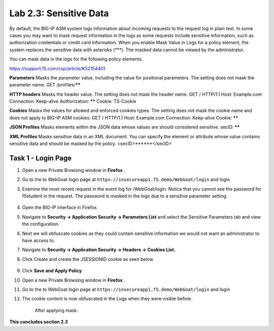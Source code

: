 Lab 2.3: Sensitive Data
-------------------

..  |lab2.3-0| image:: images/lab2.3-0.png
        :width: 800px
..  |lab2.3-1| image:: images/lab2.3-1.png
        :width: 800px
..  |lab2.3-2| image:: images/lab2.3-2.png
        :width: 800px
..  |lab2.3-5| image:: images/lab2.3-5.png
        :width: 800px
..  |lab2.3-3| image:: images/lab2.3-3.png
        :width: 800px






By default, the BIG-IP ASM system logs information about incoming requests to the request log in plain text. In some cases you may want to mask request information in the logs as some requests include sensitive information, such as authorization credentials or credit card information. When you enable Mask Value in Logs for a policy element, the system replaces the sensitive data with asterisks (***). The masked data cannot be viewed by the administrator.

You can mask data in the logs for the following policy elements.

https://support.f5.com/csp/article/K52154401

**Parameters**	Masks the parameter value, including the value for positional parameters. The setting does not mask the parameter name.	GET /profiles/******

**HTTP headers**	Masks the header value. The setting does not mask the header name.	GET / HTTP/1.1
Host: Example.com
Connection: Keep-alive
Authorization: ******
Cookie: TS-Cookie

**Cookies**	Masks the values for allowed and enforced cookies types. The setting does not mask the cookie name and does not apply to BIG-IP ASM cookies.	GET / HTTP/1.1
Host: Example.com
Connection: Keep-alive
Cookie: ******

**JSON Profiles**	Masks elements within the JSON data whose values are should considered sensitive.	secID: ******

**XML Profiles**	Masks sensitive data in an XML document. You can specify the element or attribute whose value contains sensitive data and should be masked by the policy.	<secID>******</secID>


Task 1 - Login Page
~~~~~~~~~~~~~~~~~~~~~~~~~~~~
#.  Open a new Private Browsing window in **Firefox** .
#.  Go to the to WebGoat login page at ``https://insecureapp1.f5.demo/WebGoat/login``  and login

#. Examine the most recent  request in the event log for /WebGoat/login. Notice that you cannot see the password for f5student in the request.
   The password is masked in the logs due to a sensitive parameter setting.

        |lab2.3-0|

#.  Open the BIG-IP interface in Firefox.

#.  Navigate to **Security -> Application Security -> Parameters List** and select the Sensitive Parameters tab and view the configuration.

#. Next we will obfuscate cookies as they could contain sensitive information we would not want an administrator to have access to.

#. Navigate to **Security -> Application Security -> Headers -> Cookies List.**

#. Click Create and create the JSESSIONID cookie as seen below

        |lab2.3-2|

#. Click **Save and Apply Policy**

#.  Open a new Private Browsing window in **Firefox** .
#.  Go to the to WebGoat login page at ``https://insecureapp1.f5.demo/WebGoat/login``  and login

#. The cookie content is now obfuscated in the Logs when they were visible before.

        |lab2.3-3|

        After applying mask.

        |lab2.3-5|





**This concludes section 2.3**
